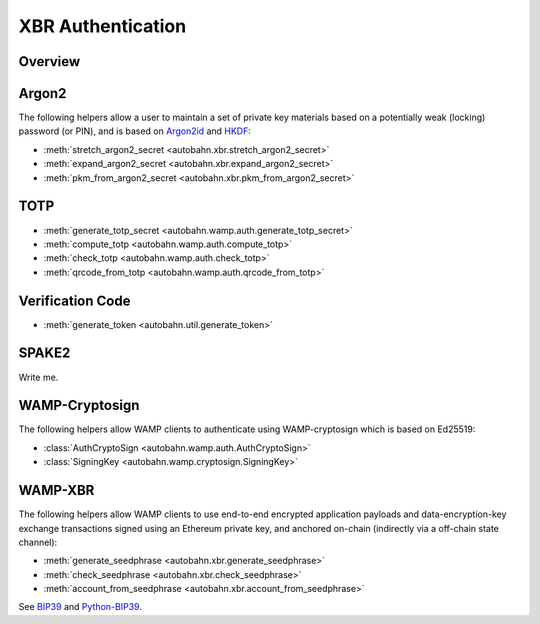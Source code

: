 XBR Authentication
==================

Overview
--------
.. thumbnail:: _static/wamp-xbr-auth.png

Argon2
------

The following helpers allow a user to maintain a set of private key materials
based on a potentially weak (locking) password (or PIN), and is based on
`Argon2id <https://en.wikipedia.org/wiki/Argon2>`__ and
`HKDF <https://en.wikipedia.org/wiki/HKDF>`__:

* :meth:`stretch_argon2_secret <autobahn.xbr.stretch_argon2_secret>`
* :meth:`expand_argon2_secret <autobahn.xbr.expand_argon2_secret>`
* :meth:`pkm_from_argon2_secret <autobahn.xbr.pkm_from_argon2_secret>`

TOTP
----

* :meth:`generate_totp_secret <autobahn.wamp.auth.generate_totp_secret>`
* :meth:`compute_totp <autobahn.wamp.auth.compute_totp>`
* :meth:`check_totp <autobahn.wamp.auth.check_totp>`
* :meth:`qrcode_from_totp <autobahn.wamp.auth.qrcode_from_totp>`

Verification Code
-----------------

* :meth:`generate_token <autobahn.util.generate_token>`

SPAKE2
------

Write me.

WAMP-Cryptosign
---------------

The following helpers allow WAMP clients to authenticate using WAMP-cryptosign
which is based on Ed25519:

* :class:`AuthCryptoSign <autobahn.wamp.auth.AuthCryptoSign>`
* :class:`SigningKey <autobahn.wamp.cryptosign.SigningKey>`

WAMP-XBR
--------

The following helpers allow WAMP clients to use end-to-end encrypted application
payloads and data-encryption-key exchange transactions signed using an Ethereum
private key, and anchored on-chain (indirectly via a off-chain state channel):

* :meth:`generate_seedphrase <autobahn.xbr.generate_seedphrase>`
* :meth:`check_seedphrase <autobahn.xbr.check_seedphrase>`
* :meth:`account_from_seedphrase <autobahn.xbr.account_from_seedphrase>`

See `BIP39 <https://github.com/bitcoin/bips/blob/master/bip-0039.mediawiki>`__
and `Python-BIP39 <https://github.com/trezor/python-mnemonic>`__.
